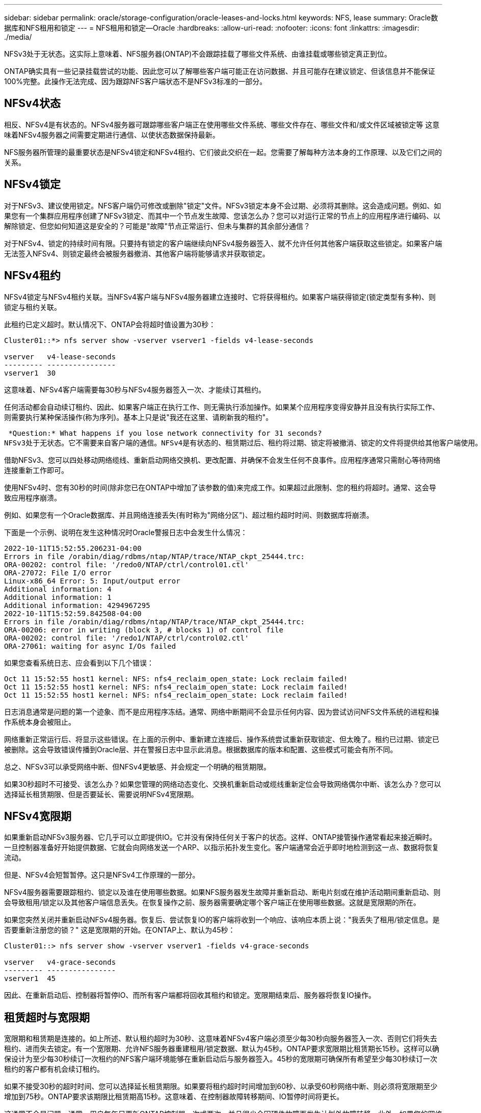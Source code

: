 ---
sidebar: sidebar 
permalink: oracle/storage-configuration/oracle-leases-and-locks.html 
keywords: NFS, lease 
summary: Oracle数据库和NFS租用和锁定 
---
= NFS租用和锁定—Oracle
:hardbreaks:
:allow-uri-read: 
:nofooter: 
:icons: font
:linkattrs: 
:imagesdir: ./media/


[role="lead"]
NFSv3处于无状态。这实际上意味着、NFS服务器(ONTAP)不会跟踪挂载了哪些文件系统、由谁挂载或哪些锁定真正到位。

ONTAP确实具有一些记录挂载尝试的功能、因此您可以了解哪些客户端可能正在访问数据、并且可能存在建议锁定、但该信息并不能保证100%完整。此操作无法完成、因为跟踪NFS客户端状态不是NFSv3标准的一部分。



== NFSv4状态

相反、NFSv4是有状态的。NFSv4服务器可跟踪哪些客户端正在使用哪些文件系统、哪些文件存在、哪些文件和/或文件区域被锁定等 这意味着NFSv4服务器之间需要定期进行通信、以使状态数据保持最新。

NFS服务器所管理的最重要状态是NFSv4锁定和NFSv4租约、它们彼此交织在一起。您需要了解每种方法本身的工作原理、以及它们之间的关系。



== NFSv4锁定

对于NFSv3、建议使用锁定。NFS客户端仍可修改或删除"锁定"文件。NFSv3锁定本身不会过期、必须将其删除。这会造成问题。例如、如果您有一个集群应用程序创建了NFSv3锁定、而其中一个节点发生故障、您该怎么办？您可以对运行正常的节点上的应用程序进行编码、以解除锁定、但您如何知道这是安全的？可能是"故障"节点正常运行、但未与集群的其余部分通信？

对于NFSv4、锁定的持续时间有限。只要持有锁定的客户端继续向NFSv4服务器签入、就不允许任何其他客户端获取这些锁定。如果客户端无法签入NFSv4、则锁定最终会被服务器撤消、其他客户端将能够请求并获取锁定。



== NFSv4租约

NFSv4锁定与NFSv4租约关联。当NFSv4客户端与NFSv4服务器建立连接时、它将获得租约。如果客户端获得锁定(锁定类型有多种)、则锁定与租约关联。

此租约已定义超时。默认情况下、ONTAP会将超时值设置为30秒：

....
Cluster01::*> nfs server show -vserver vserver1 -fields v4-lease-seconds

vserver   v4-lease-seconds
--------- ----------------
vserver1  30
....
这意味着、NFSv4客户端需要每30秒与NFSv4服务器签入一次、才能续订其租约。

任何活动都会自动续订租约、因此、如果客户端正在执行工作、则无需执行添加操作。如果某个应用程序变得安静并且没有执行实际工作、则需要执行某种保活操作(称为序列)。基本上只是说"我还在这里、请刷新我的租约"。

 *Question:* What happens if you lose network connectivity for 31 seconds?
NFSv3处于无状态。它不需要来自客户端的通信。NFSv4是有状态的、租赁期过后、租约将过期、锁定将被撤消、锁定的文件将提供给其他客户端使用。

借助NFSv3、您可以四处移动网络缆线、重新启动网络交换机、更改配置、并确保不会发生任何不良事件。应用程序通常只需耐心等待网络连接重新工作即可。

使用NFSv4时、您有30秒的时间(除非您已在ONTAP中增加了该参数的值)来完成工作。如果超过此限制、您的租约将超时。通常、这会导致应用程序崩溃。

例如、如果您有一个Oracle数据库、并且网络连接丢失(有时称为"网络分区")、超过租约超时时间、则数据库将崩溃。

下面是一个示例、说明在发生这种情况时Oracle警报日志中会发生什么情况：

....
2022-10-11T15:52:55.206231-04:00
Errors in file /orabin/diag/rdbms/ntap/NTAP/trace/NTAP_ckpt_25444.trc:
ORA-00202: control file: '/redo0/NTAP/ctrl/control01.ctl'
ORA-27072: File I/O error
Linux-x86_64 Error: 5: Input/output error
Additional information: 4
Additional information: 1
Additional information: 4294967295
2022-10-11T15:52:59.842508-04:00
Errors in file /orabin/diag/rdbms/ntap/NTAP/trace/NTAP_ckpt_25444.trc:
ORA-00206: error in writing (block 3, # blocks 1) of control file
ORA-00202: control file: '/redo1/NTAP/ctrl/control02.ctl'
ORA-27061: waiting for async I/Os failed
....
如果您查看系统日志、应会看到以下几个错误：

....
Oct 11 15:52:55 host1 kernel: NFS: nfs4_reclaim_open_state: Lock reclaim failed!
Oct 11 15:52:55 host1 kernel: NFS: nfs4_reclaim_open_state: Lock reclaim failed!
Oct 11 15:52:55 host1 kernel: NFS: nfs4_reclaim_open_state: Lock reclaim failed!
....
日志消息通常是问题的第一个迹象、而不是应用程序冻结。通常、网络中断期间不会显示任何内容、因为尝试访问NFS文件系统的进程和操作系统本身会被阻止。

网络重新正常运行后、将显示这些错误。在上面的示例中、重新建立连接后、操作系统尝试重新获取锁定、但太晚了。租约已过期、锁定已被删除。这会导致错误传播到Oracle层、并在警报日志中显示此消息。根据数据库的版本和配置、这些模式可能会有所不同。

总之、NFSv3可以承受网络中断、但NFSv4更敏感、并会规定一个明确的租赁期限。

如果30秒超时不可接受、该怎么办？如果您管理的网络动态变化、交换机重新启动或缆线重新定位会导致网络偶尔中断、该怎么办？您可以选择延长租赁期限、但是否要延长、需要说明NFSv4宽限期。



== NFSv4宽限期

如果重新启动NFSv3服务器、它几乎可以立即提供IO。它并没有保持任何关于客户的状态。这样、ONTAP接管操作通常看起来接近瞬时。一旦控制器准备好开始提供数据、它就会向网络发送一个ARP、以指示拓扑发生变化。客户端通常会近乎即时地检测到这一点、数据将恢复流动。

但是、NFSv4会短暂暂停。这只是NFSv4工作原理的一部分。

NFSv4服务器需要跟踪租约、锁定以及谁在使用哪些数据。如果NFS服务器发生故障并重新启动、断电片刻或在维护活动期间重新启动、则会导致租用/锁定以及其他客户端信息丢失。在恢复操作之前、服务器需要确定哪个客户端正在使用哪些数据。这就是宽限期的所在。

如果您突然关闭并重新启动NFSv4服务器。恢复后、尝试恢复IO的客户端将收到一个响应、该响应本质上说："我丢失了租用/锁定信息。是否要重新注册您的锁？" 这是宽限期的开始。在ONTAP上、默认为45秒：

....
Cluster01::> nfs server show -vserver vserver1 -fields v4-grace-seconds

vserver   v4-grace-seconds
--------- ----------------
vserver1  45
....
因此、在重新启动后、控制器将暂停IO、而所有客户端都将回收其租约和锁定。宽限期结束后、服务器将恢复IO操作。



== 租赁超时与宽限期

宽限期和租赁期是连接的。如上所述、默认租约超时为30秒、这意味着NFSv4客户端必须至少每30秒向服务器签入一次、否则它们将失去租约、进而失去锁定。有一个宽限期、允许NFS服务器重建租用/锁定数据、默认为45秒。ONTAP要求宽限期比租赁期长15秒。这样可以确保设计为至少每30秒续订一次租约的NFS客户端环境能够在重新启动后与服务器签入。45秒的宽限期可确保所有希望至少每30秒续订一次租约的客户都有机会续订租约。

如果不接受30秒的超时时间、您可以选择延长租赁期限。如果要将租约超时时间增加到60秒、以承受60秒网络中断、则必须将宽限期至少增加到75秒。ONTAP要求该期限比租赁期高15秒。这意味着、在控制器故障转移期间、IO暂停时间将更长。

这通常不会是问题。通常、用户每年只更新ONTAP控制器一次或两次、并且很少会因硬件故障而发生计划外故障转移。此外、如果您的网络可能会发生60秒的网络中断、并且您需要将租赁超时时间设置为60秒、则可能不会反对偶尔发生的存储系统故障转移、从而导致75秒的暂停。您已确认您的网络经常暂停60秒以上。
